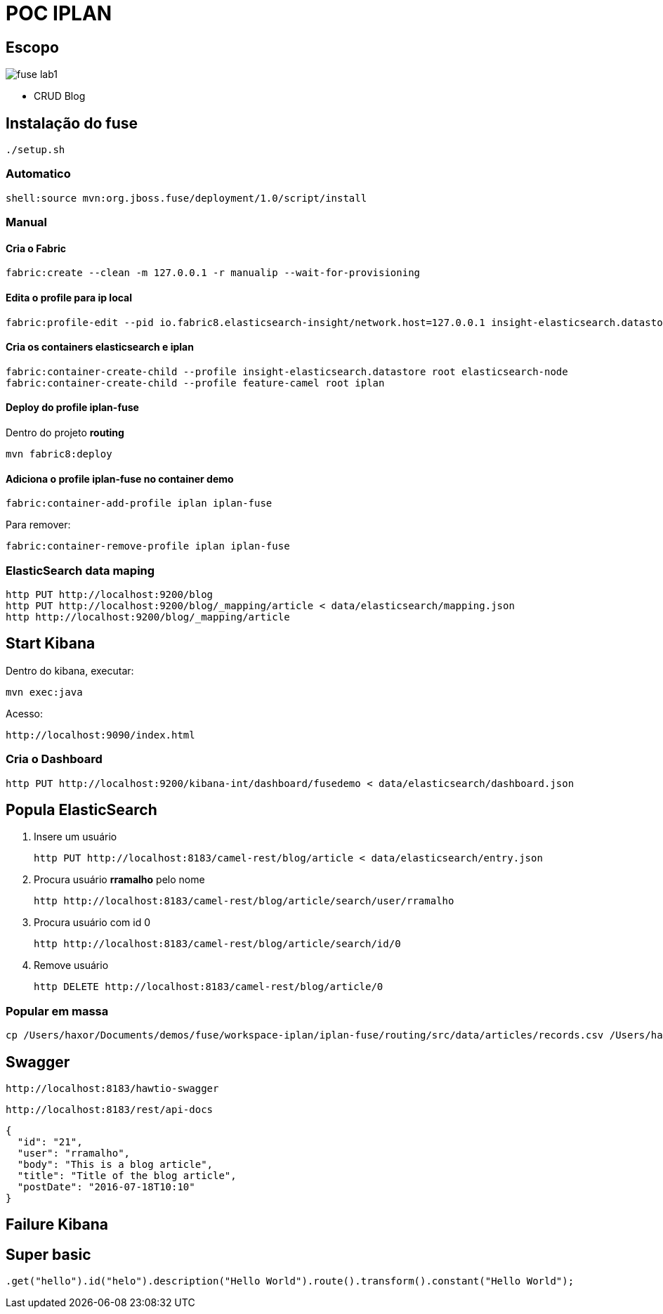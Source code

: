 = POC IPLAN

== Escopo

image::images/fuse-lab1.png[]

* CRUD Blog

== Instalação do fuse

  ./setup.sh

=== Automatico
  shell:source mvn:org.jboss.fuse/deployment/1.0/script/install

=== Manual

==== Cria o Fabric

  fabric:create --clean -m 127.0.0.1 -r manualip --wait-for-provisioning

==== Edita o profile para ip local

  fabric:profile-edit --pid io.fabric8.elasticsearch-insight/network.host=127.0.0.1 insight-elasticsearch.datastore

==== Cria os containers elasticsearch e iplan

  fabric:container-create-child --profile insight-elasticsearch.datastore root elasticsearch-node
  fabric:container-create-child --profile feature-camel root iplan

==== Deploy do profile iplan-fuse

Dentro do projeto *routing*

  mvn fabric8:deploy

==== Adiciona o profile iplan-fuse no container demo

  fabric:container-add-profile iplan iplan-fuse

Para remover:

  fabric:container-remove-profile iplan iplan-fuse

=== ElasticSearch data maping

  http PUT http://localhost:9200/blog
  http PUT http://localhost:9200/blog/_mapping/article < data/elasticsearch/mapping.json
  http http://localhost:9200/blog/_mapping/article

== Start Kibana

Dentro do kibana, executar:

  mvn exec:java

Acesso:

  http://localhost:9090/index.html

=== Cria o Dashboard

  http PUT http://localhost:9200/kibana-int/dashboard/fusedemo < data/elasticsearch/dashboard.json

== Popula ElasticSearch

. Insere um usuário

  http PUT http://localhost:8183/camel-rest/blog/article < data/elasticsearch/entry.json

. Procura usuário *rramalho* pelo nome

  http http://localhost:8183/camel-rest/blog/article/search/user/rramalho

. Procura usuário com id 0

  http http://localhost:8183/camel-rest/blog/article/search/id/0

. Remove usuário

  http DELETE http://localhost:8183/camel-rest/blog/article/0

=== Popular em massa

  cp /Users/haxor/Documents/demos/fuse/workspace-iplan/iplan-fuse/routing/src/data/articles/records.csv /Users/haxor/Documents/demos/fuse/jboss-fuse/instances/demo/articles/

== Swagger

  http://localhost:8183/hawtio-swagger

  http://localhost:8183/rest/api-docs

  {
    "id": "21",
    "user": "rramalho",
    "body": "This is a blog article",
    "title": "Title of the blog article",
    "postDate": "2016-07-18T10:10"
  }

== Failure Kibana

== Super basic

  .get("hello").id("helo").description("Hello World").route().transform().constant("Hello World");
